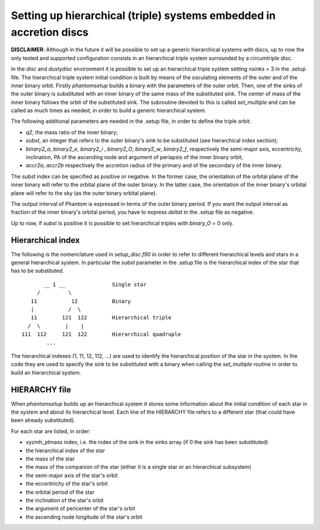 Setting up hierarchical (triple) systems embedded in accretion discs
====================================================================

**DISCLAIMER**: Although in the future it will be possible to set up a generic hierarchical systems with discs, up to now the only tested and supported configuration consists in an hierarchical triple system surrounded by a circumtriple disc.

In the *disc* and *dustydisc* environment it is possible to set up an hierarchical triple system setting *nsinks* = 3 in the .setup file.
The hierarchical triple system initial condition is built by means of the osculating elements of the outer and of the inner binary orbit. Firstly *phantomsetup* builds a binary with the parameters of the outer orbit. Then, one of the sinks of the outer binary is substituted with an inner binary of the same mass of the substituted sink. The center of mass of the inner binary follows the orbit of the substituted sink. The subroutine devoted to this is called *set_multiple* and can be called as much times as needed, in order to build a generic hierarchical system. 

The following additional parameters are needed in the .setup file, in order to define the triple orbit:

- *q2*, the mass ratio of the inner binary;
- *subst*, an integer that refers to the outer binary's sink to be substituted (see hierarchical index section);
- *binary2_a*, *binary2_e*, *binary2_i* , *binary2_O*, *binary2_w*, *binary2_f*, respectively the semi-major axis, eccentricity, inclination, PA of the ascending node and argument of periapsis of the inner binary orbit;
- *accr2a*, *accr2b* respectively the accretion radius of the primary and of the secondary of the inner binary.

The *subst* index can be specified as positive or negative. In the former case, the orientation of the orbital plane of the inner binary will refer to the orbital plane of the outer binary. In the latter case, the orientation of the inner binary's orbital plane will refer to the sky (as the outer binary orbital plane).

The output interval of Phantom is expressed in terms of the outer binary period. If you want the output interval as fraction of the inner binary's orbital period, you have to express *deltat* in the .setup file as negative.

Up to now, if *subst* is positive it is possible to set hierarchical triples with *binary_O* = 0 only.


Hierarchical index
------------------

The following is the nomenclature used in *setup_disc.f90* in order to refer to different hierarchical levels and stars in a general hierarchical system. In particular the *subst* parameter in the .setup file is the hierarchical index of the star that has to be substituted.

::
   
          __ 1 __               Single star
        /         \
      11           12           Binary 
      |           /  \
      11        121  122        Hierarchical triple
     /  \        |    |
   111  112     121  122        Hierarchical quadruple
           ...

The hierarchical indexes (1, 11, 12, 112, ...) are used to identify the hierarchical position of the star in the system. In the code they are used to specify the sink to be substituted with a binary when calling the *set_multiple* routine in order to build an hierarchical system.

HIERARCHY file
--------------
When *phantomsetup* builds up an hierarchical system it stores some information about the initial condition of each star in the system and about its hierarchical level. Each line of the HIERARCHY file refers to a different star (that could have been already substituted).

For each star are listed, in order:

- xyzmh_ptmass index, i.e. the index of the sink in the sinks array (if 0 the sink has been substituted)
- the hierarchical index of the star
- the mass of the star
- the mass of the companion of the star (either it is a single star or an hierarchical subsystem)
- the semi-major axis of the star's orbit
- the eccentricity of the star's orbit
- the orbital period of the star
- the inclination of the star's orbit
- the argument of pericenter of the star's orbit
- the ascending node longitude of the star's orbit
